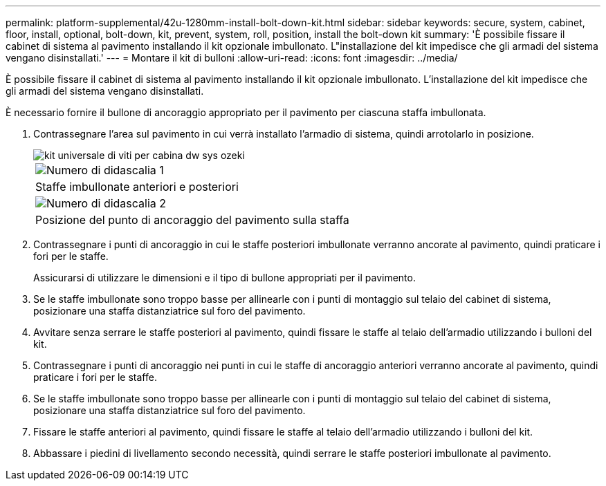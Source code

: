 ---
permalink: platform-supplemental/42u-1280mm-install-bolt-down-kit.html 
sidebar: sidebar 
keywords: secure, system, cabinet, floor, install, optional, bolt-down, kit, prevent, system, roll, position, install the bolt-down kit 
summary: 'È possibile fissare il cabinet di sistema al pavimento installando il kit opzionale imbullonato. L"installazione del kit impedisce che gli armadi del sistema vengano disinstallati.' 
---
= Montare il kit di bulloni
:allow-uri-read: 
:icons: font
:imagesdir: ../media/


[role="lead"]
È possibile fissare il cabinet di sistema al pavimento installando il kit opzionale imbullonato. L'installazione del kit impedisce che gli armadi del sistema vengano disinstallati.

È necessario fornire il bullone di ancoraggio appropriato per il pavimento per ciascuna staffa imbullonata.

. Contrassegnare l'area sul pavimento in cui verrà installato l'armadio di sistema, quindi arrotolarlo in posizione.
+
image::../media/drw_sys_cab_universal_boltdown_kit_ozeki.gif[kit universale di viti per cabina dw sys ozeki]

+
|===


 a| 
image:../media/legend_icon_01.png["Numero di didascalia 1"]



 a| 
Staffe imbullonate anteriori e posteriori



 a| 
image:../media/legend_icon_02.png["Numero di didascalia 2"]



 a| 
Posizione del punto di ancoraggio del pavimento sulla staffa

|===
. Contrassegnare i punti di ancoraggio in cui le staffe posteriori imbullonate verranno ancorate al pavimento, quindi praticare i fori per le staffe.
+
Assicurarsi di utilizzare le dimensioni e il tipo di bullone appropriati per il pavimento.

. Se le staffe imbullonate sono troppo basse per allinearle con i punti di montaggio sul telaio del cabinet di sistema, posizionare una staffa distanziatrice sul foro del pavimento.
. Avvitare senza serrare le staffe posteriori al pavimento, quindi fissare le staffe al telaio dell'armadio utilizzando i bulloni del kit.
. Contrassegnare i punti di ancoraggio nei punti in cui le staffe di ancoraggio anteriori verranno ancorate al pavimento, quindi praticare i fori per le staffe.
. Se le staffe imbullonate sono troppo basse per allinearle con i punti di montaggio sul telaio del cabinet di sistema, posizionare una staffa distanziatrice sul foro del pavimento.
. Fissare le staffe anteriori al pavimento, quindi fissare le staffe al telaio dell'armadio utilizzando i bulloni del kit.
. Abbassare i piedini di livellamento secondo necessità, quindi serrare le staffe posteriori imbullonate al pavimento.

